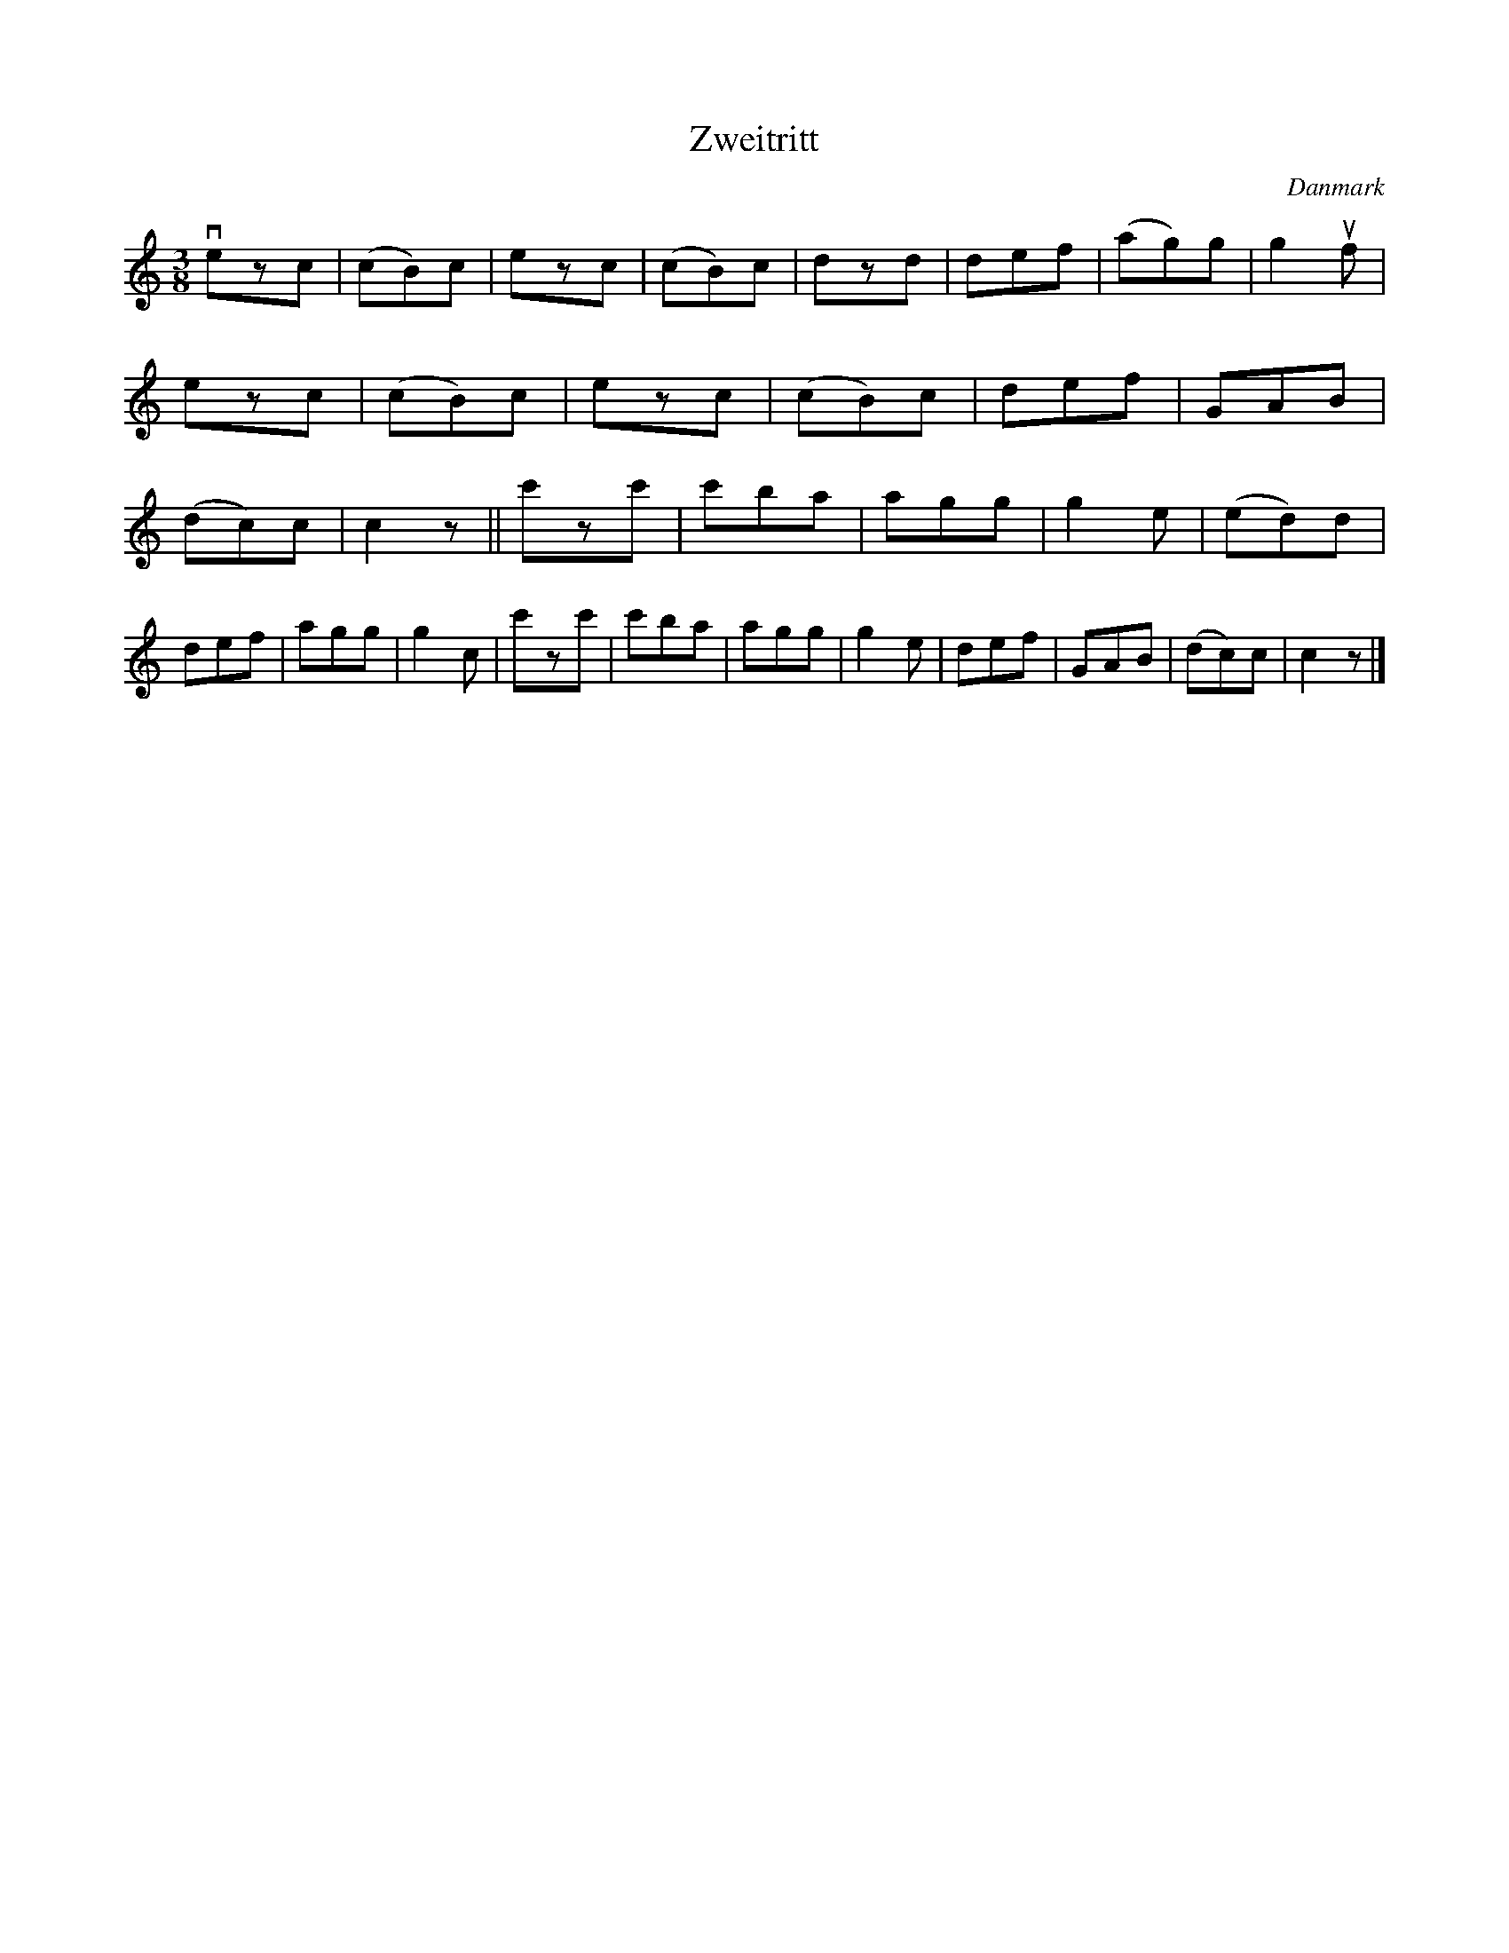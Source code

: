 %%abc-charset utf-8

X: 60
T: Zweitritt
B:[[Notböcker/Melodier til gamle danske Almuedanse for Violin solo]]
O:Danmark
Z:Søren Bak Vestergaard
M: 3/8
L: 1/8
K: C
!downbow!ezc|(cB)c|ezc|(cB)c|dzd|def|(ag)g|g2 !upbow!f|\
ezc|(cB)c|ezc|(cB)c|def|GAB|(dc)c|c2 z||\
c'zc'|c'ba|agg|g2 e|(ed)d|def|agg|g2 c|\
c'zc'|c'ba|agg|g2 e|def|GAB|(dc)c|c2 z|]

